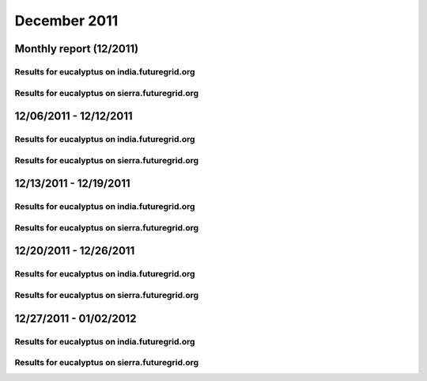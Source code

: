 December 2011
========================================
Monthly report (12/2011)
----------------------------------------

Results for eucalyptus on india.futuregrid.org
^^^^^^^^^^^^^^^^^^^^^^^^^^^^^^^^^^^^^^^^^^^^^^^^^^^^^^^^^

.. raw:: html

	<div style="margin-top:10px;">
	<iframe width="800" height="450" src="data/2011-12/india/eucalyptus/user/count/columnhighcharts.html" frameborder="0"></iframe>
	</div>
	Figure 1. Total count of VMs submitted per user for December 2011 on india

.. raw:: html

	<div style="margin-top:10px;">
	<iframe width="800" height="450" src="data/2011-12/india/eucalyptus/user/runtime/columnhighcharts.html" frameborder="0"></iframe>
	</div>
	Figure 2. Total runtime of VMs submitted per user for December 2011 on india

.. raw:: html

	<div style="margin-top:10px;">
	<iframe width="800" height="450" src="data/2011-12/india/eucalyptus/count_node/columnhighcharts.html" frameborder="0"></iframe>
	</div>
	Figure 3. Total VMs count per node cluster for December 2011 on india

Results for eucalyptus on sierra.futuregrid.org
^^^^^^^^^^^^^^^^^^^^^^^^^^^^^^^^^^^^^^^^^^^^^^^^^^^^^^^^^

.. raw:: html

	<div style="margin-top:10px;">
	<iframe width="800" height="450" src="data/2011-12/sierra/eucalyptus/user/count/columnhighcharts.html" frameborder="0"></iframe>
	</div>
	Figure 4. Total count of VMs submitted per user for December 2011 on sierra

.. raw:: html

	<div style="margin-top:10px;">
	<iframe width="800" height="450" src="data/2011-12/sierra/eucalyptus/user/runtime/columnhighcharts.html" frameborder="0"></iframe>
	</div>
	Figure 5. Total runtime of VMs submitted per user for December 2011 on sierra

.. raw:: html

	<div style="margin-top:10px;">
	<iframe width="800" height="450" src="data/2011-12/sierra/eucalyptus/count_node/columnhighcharts.html" frameborder="0"></iframe>
	</div>
	Figure 6. Total VMs count per node cluster for December 2011 on sierra

12/06/2011 - 12/12/2011
------------------------------------------------------------

Results for eucalyptus on india.futuregrid.org
^^^^^^^^^^^^^^^^^^^^^^^^^^^^^^^^^^^^^^^^^^^^^^^^^^^^^^^^^

.. raw:: html

	<div style="margin-top:10px;">
	<iframe width="800" height="450" src="data/2011-12-12/india/eucalyptus/user/count/columnhighcharts.html" frameborder="0"></iframe>
	</div>
	Figure 1. Total count of VMs submitted per user for 2011-12-06  ~ 2011-12-12 on india

.. raw:: html

	<div style="margin-top:10px;">
	<iframe width="800" height="450" src="data/2011-12-12/india/eucalyptus/user/runtime/columnhighcharts.html" frameborder="0"></iframe>
	</div>
	Figure 2. Total runtime of VMs submitted per user for 2011-12-06  ~ 2011-12-12 on india

.. raw:: html

	<div style="margin-top:10px;">
	<iframe width="800" height="450" src="data/2011-12-12/india/eucalyptus/count_node/columnhighcharts.html" frameborder="0"></iframe>
	</div>
	Figure 3. Total VMs count per node cluster for 2011-12-06  ~ 2011-12-12 on india

Results for eucalyptus on sierra.futuregrid.org
^^^^^^^^^^^^^^^^^^^^^^^^^^^^^^^^^^^^^^^^^^^^^^^^^^^^^^^^^

.. raw:: html

	<div style="margin-top:10px;">
	<iframe width="800" height="450" src="data/2011-12-12/sierra/eucalyptus/user/count/columnhighcharts.html" frameborder="0"></iframe>
	</div>
	Figure 4. Total count of VMs submitted per user for 2011-12-06  ~ 2011-12-12 on sierra

.. raw:: html

	<div style="margin-top:10px;">
	<iframe width="800" height="450" src="data/2011-12-12/sierra/eucalyptus/user/runtime/columnhighcharts.html" frameborder="0"></iframe>
	</div>
	Figure 5. Total runtime of VMs submitted per user for 2011-12-06  ~ 2011-12-12 on sierra

.. raw:: html

	<div style="margin-top:10px;">
	<iframe width="800" height="450" src="data/2011-12-12/sierra/eucalyptus/count_node/columnhighcharts.html" frameborder="0"></iframe>
	</div>
	Figure 6. Total VMs count per node cluster for 2011-12-06  ~ 2011-12-12 on sierra

12/13/2011 - 12/19/2011
------------------------------------------------------------

Results for eucalyptus on india.futuregrid.org
^^^^^^^^^^^^^^^^^^^^^^^^^^^^^^^^^^^^^^^^^^^^^^^^^^^^^^^^^

.. raw:: html

	<div style="margin-top:10px;">
	<iframe width="800" height="450" src="data/2011-12-19/india/eucalyptus/user/count/columnhighcharts.html" frameborder="0"></iframe>
	</div>
	Figure 1. Total count of VMs submitted per user for 2011-12-13  ~ 2011-12-19 on india

.. raw:: html

	<div style="margin-top:10px;">
	<iframe width="800" height="450" src="data/2011-12-19/india/eucalyptus/user/runtime/columnhighcharts.html" frameborder="0"></iframe>
	</div>
	Figure 2. Total runtime of VMs submitted per user for 2011-12-13  ~ 2011-12-19 on india

.. raw:: html

	<div style="margin-top:10px;">
	<iframe width="800" height="450" src="data/2011-12-19/india/eucalyptus/count_node/columnhighcharts.html" frameborder="0"></iframe>
	</div>
	Figure 3. Total VMs count per node cluster for 2011-12-13  ~ 2011-12-19 on india

Results for eucalyptus on sierra.futuregrid.org
^^^^^^^^^^^^^^^^^^^^^^^^^^^^^^^^^^^^^^^^^^^^^^^^^^^^^^^^^

.. raw:: html

	<div style="margin-top:10px;">
	<iframe width="800" height="450" src="data/2011-12-19/sierra/eucalyptus/user/count/columnhighcharts.html" frameborder="0"></iframe>
	</div>
	Figure 4. Total count of VMs submitted per user for 2011-12-13  ~ 2011-12-19 on sierra

.. raw:: html

	<div style="margin-top:10px;">
	<iframe width="800" height="450" src="data/2011-12-19/sierra/eucalyptus/user/runtime/columnhighcharts.html" frameborder="0"></iframe>
	</div>
	Figure 5. Total runtime of VMs submitted per user for 2011-12-13  ~ 2011-12-19 on sierra

.. raw:: html

	<div style="margin-top:10px;">
	<iframe width="800" height="450" src="data/2011-12-19/sierra/eucalyptus/count_node/columnhighcharts.html" frameborder="0"></iframe>
	</div>
	Figure 6. Total VMs count per node cluster for 2011-12-13  ~ 2011-12-19 on sierra

12/20/2011 - 12/26/2011
------------------------------------------------------------

Results for eucalyptus on india.futuregrid.org
^^^^^^^^^^^^^^^^^^^^^^^^^^^^^^^^^^^^^^^^^^^^^^^^^^^^^^^^^

.. raw:: html

	<div style="margin-top:10px;">
	<iframe width="800" height="450" src="data/2011-12-26/india/eucalyptus/user/count/columnhighcharts.html" frameborder="0"></iframe>
	</div>
	Figure 1. Total count of VMs submitted per user for 2011-12-20  ~ 2011-12-26 on india

.. raw:: html

	<div style="margin-top:10px;">
	<iframe width="800" height="450" src="data/2011-12-26/india/eucalyptus/user/runtime/columnhighcharts.html" frameborder="0"></iframe>
	</div>
	Figure 2. Total runtime of VMs submitted per user for 2011-12-20  ~ 2011-12-26 on india

.. raw:: html

	<div style="margin-top:10px;">
	<iframe width="800" height="450" src="data/2011-12-26/india/eucalyptus/count_node/columnhighcharts.html" frameborder="0"></iframe>
	</div>
	Figure 3. Total VMs count per node cluster for 2011-12-20  ~ 2011-12-26 on india

Results for eucalyptus on sierra.futuregrid.org
^^^^^^^^^^^^^^^^^^^^^^^^^^^^^^^^^^^^^^^^^^^^^^^^^^^^^^^^^

.. raw:: html

	<div style="margin-top:10px;">
	<iframe width="800" height="450" src="data/2011-12-26/sierra/eucalyptus/user/count/columnhighcharts.html" frameborder="0"></iframe>
	</div>
	Figure 4. Total count of VMs submitted per user for 2011-12-20  ~ 2011-12-26 on sierra

.. raw:: html

	<div style="margin-top:10px;">
	<iframe width="800" height="450" src="data/2011-12-26/sierra/eucalyptus/user/runtime/columnhighcharts.html" frameborder="0"></iframe>
	</div>
	Figure 5. Total runtime of VMs submitted per user for 2011-12-20  ~ 2011-12-26 on sierra

.. raw:: html

	<div style="margin-top:10px;">
	<iframe width="800" height="450" src="data/2011-12-26/sierra/eucalyptus/count_node/columnhighcharts.html" frameborder="0"></iframe>
	</div>
	Figure 6. Total VMs count per node cluster for 2011-12-20  ~ 2011-12-26 on sierra

12/27/2011 - 01/02/2012
------------------------------------------------------------

Results for eucalyptus on india.futuregrid.org
^^^^^^^^^^^^^^^^^^^^^^^^^^^^^^^^^^^^^^^^^^^^^^^^^^^^^^^^^

.. raw:: html

	<div style="margin-top:10px;">
	<iframe width="800" height="450" src="data/2012-01-02/india/eucalyptus/user/count/columnhighcharts.html" frameborder="0"></iframe>
	</div>
	Figure 1. Total count of VMs submitted per user for 2011-12-27  ~ 2012-01-02 on india

.. raw:: html

	<div style="margin-top:10px;">
	<iframe width="800" height="450" src="data/2012-01-02/india/eucalyptus/user/runtime/columnhighcharts.html" frameborder="0"></iframe>
	</div>
	Figure 2. Total runtime of VMs submitted per user for 2011-12-27  ~ 2012-01-02 on india

.. raw:: html

	<div style="margin-top:10px;">
	<iframe width="800" height="450" src="data/2012-01-02/india/eucalyptus/count_node/columnhighcharts.html" frameborder="0"></iframe>
	</div>
	Figure 3. Total VMs count per node cluster for 2011-12-27  ~ 2012-01-02 on india

Results for eucalyptus on sierra.futuregrid.org
^^^^^^^^^^^^^^^^^^^^^^^^^^^^^^^^^^^^^^^^^^^^^^^^^^^^^^^^^

.. raw:: html

	<div style="margin-top:10px;">
	<iframe width="800" height="450" src="data/2012-01-02/sierra/eucalyptus/user/count/columnhighcharts.html" frameborder="0"></iframe>
	</div>
	Figure 4. Total count of VMs submitted per user for 2011-12-27  ~ 2012-01-02 on sierra

.. raw:: html

	<div style="margin-top:10px;">
	<iframe width="800" height="450" src="data/2012-01-02/sierra/eucalyptus/user/runtime/columnhighcharts.html" frameborder="0"></iframe>
	</div>
	Figure 5. Total runtime of VMs submitted per user for 2011-12-27  ~ 2012-01-02 on sierra

.. raw:: html

	<div style="margin-top:10px;">
	<iframe width="800" height="450" src="data/2012-01-02/sierra/eucalyptus/count_node/columnhighcharts.html" frameborder="0"></iframe>
	</div>
	Figure 6. Total VMs count per node cluster for 2011-12-27  ~ 2012-01-02 on sierra
